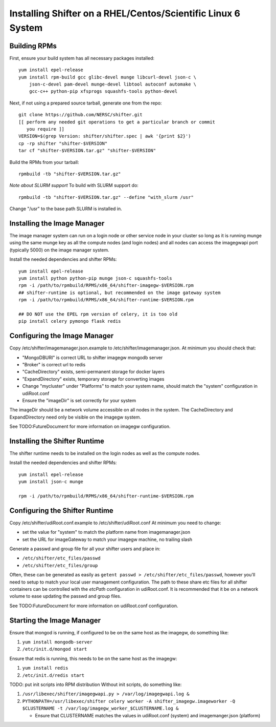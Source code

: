 Installing Shifter on a RHEL/Centos/Scientific Linux 6 System
*************************************************************

Building RPMs
=============

First, ensure your build system has all necessary packages installed::

    yum install epel-release
    yum install rpm-build gcc glibc-devel munge libcurl-devel json-c \
        json-c-devel pam-devel munge-devel libtool autoconf automake \
        gcc-c++ python-pip xfsprogs squashfs-tools python-devel

Next, if not using a prepared source tarball, generate one from the repo::

    git clone https://github.com/NERSC/shifter.git
    [[ perform any needed git operations to get a particular branch or commit
       you require ]]
    VERSION=$(grep Version: shifter/shifter.spec | awk '{print $2}')
    cp -rp shifter "shifter-$VERSION"
    tar cf "shifter-$VERSION.tar.gz" "shifter-$VERSION"

Build the RPMs from your tarball::

    rpmbuild -tb "shifter-$VERSION.tar.gz"

*Note about SLURM support*
To build with SLURM support do::

    rpmbuild -tb "shifter-$VERSION.tar.gz" --define "with_slurm /usr"

Change "/usr" to the base path SLURM is installed in.

Installing the Image Manager
============================

The image manager system can run on a login node or other service node in your
cluster so long as it is running munge using the same munge key as all the
compute nodes (and login nodes) and all nodes can access the imagegwapi port
(typically 5000) on the image manager system.

Install the needed dependencies and shifter RPMs::

    yum install epel-release
    yum install python python-pip munge json-c squashfs-tools
    rpm -i /path/to/rpmbuild/RPMS/x86_64/shifter-imagegw-$VERSION.rpm
    ## shifter-runtime is optional, but recommended on the image gateway system
    rpm -i /path/to/rpmbuild/RPMS/x86_64/shifter-runtime-$VERSION.rpm

    ## DO NOT use the EPEL rpm version of celery, it is too old
    pip install celery pymongo flask redis


Configuring the Image Manager
=============================
Copy /etc/shifter/imagemanager.json.example to /etc/shifter/imagemanager.json.
At minimum you should check that:

* "MongoDBURI" is correct URL to shifter imagegw mongodb server
* "Broker" is correct url to redis
* "CacheDirectory" exists, semi-permanent storage for docker layers
* "ExpandDirectory" exists, temporary storage for converting images
* Change "mycluster" under "Platforms" to match your system name, should match the "system" configuration in udiRoot.conf
* Ensure the "imageDir" is set correctly for your system

The imageDir should be a network volume accessible on all nodes in the system.
The CacheDirectory and ExpandDirectory need only be visible on the imagegw
system.

See TODO:FutureDocument for more information on imagegw configuration.

Installing the Shifter Runtime
==============================

The shifter runtime needs to be installed on the login nodes as well as the 
compute nodes.

Install the needed dependencies and shifter RPMs::

    yum install epel-release
    yum install json-c munge

    rpm -i /path/to/rpmbuild/RPMS/x86_64/shifter-runtime-$VERSION.rpm

Configuring the Shifter Runtime
===============================
Copy /etc/shifter/udiRoot.conf.example to /etc/shifter/udiRoot.conf
At minimum you need to change:

* set the value for "system" to match the platform name from
  imagemanager.json
* set the URL for imageGateway to match your imagegw machine, no trailing slash

Generate a passwd and group file for all your shifter users and place in:

* ``/etc/shifter/etc_files/passwd``
* ``/etc/shifter/etc_files/group``

Often, these can be generated as easily as
``getent passwd > /etc/shifter/etc_files/passwd``, however you'll need to setup
to match your local user management configuration.  The path to these
share etc files for all shifter containers can be controlled with the *etcPath*
configuration in udiRoot.conf.  It is recommended that it be on a network
volume to ease updating the passwd and group files.

See TODO:FutureDocument for more information on udiRoot.conf configuration.

Starting the Image Manager
==========================

Ensure that mongod is running, if configured to be on the same host as
the imagegw, do something like:

1. ``yum install mongodb-server``
2. ``/etc/init.d/mongod start``

Ensure that redis is running, this needs to be on the same host as the
imagegw:

1. ``yum install redis``
2. ``/etc/init.d/redis start``

TODO:  put init scripts into RPM distribution
Without init scripts, do something like:

1. ``/usr/libexec/shifter/imagegwapi.py > /var/log/imagegwapi.log &``
2. ``PYTHONPATH=/usr/libexec/shifter celery worker -A shifter_imagegw.imageworker -Q $CLUSTERNAME -t /var/log/imagegw_worker_$CLUSTERNAME.log &``

   * Ensure that CLUSTERNAME matches the values in udiRoot.conf (system) and imagemanger.json (platform)
